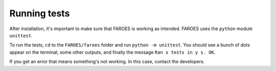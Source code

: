 #############
Running tests
#############

After installation, it's important to make sure that FAROES is working as intended.
FAROES uses the ``python`` module ``unittest``.

To run the tests, ``cd`` to the ``FAROES/faroes`` folder and run ``python -m unittest``.
You should see a bunch of dots appear on the terminal, some other outputs, and finally the message
``Ran x tests in y s. OK``.

If you get an error that means something's not working. In this case, contact the developers.
